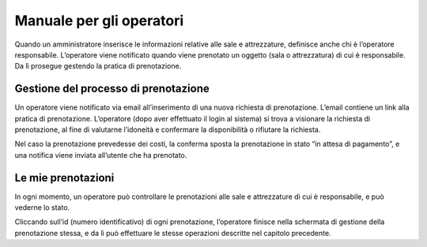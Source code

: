 
.. _h3846162056237f76803f10627221215f:

Manuale per gli operatori
*************************

Quando un amministratore inserisce le informazioni relative alle sale e attrezzature, definisce anche chi è l’operatore responsabile. L’operatore viene notificato quando viene prenotato un oggetto (sala o attrezzatura) di cui è responsabile. Da lì prosegue gestendo la pratica di prenotazione.

.. _h5548561c777f407e2957517172481a10:

Gestione del processo di prenotazione
=====================================

Un operatore viene notificato via email all’inserimento di una nuova richiesta di prenotazione. L’email contiene un link alla pratica di prenotazione. L’operatore (dopo aver effettuato il login al sistema) si trova a visionare la richiesta di prenotazione, al fine di valutarne l’idoneità e  confermare la disponibilità o rifiutare la richiesta.

\ |IMG1|\ 

Nel caso la prenotazione prevedesse dei costi, la conferma sposta la prenotazione in stato “in attesa di pagamento”, e una notifica viene inviata all’utente che ha prenotato.

.. _h5096b4e81e52225a7764e2d554027:

Le mie prenotazioni
===================

In ogni momento, un operatore può controllare le prenotazioni alle sale e attrezzature di cui è responsabile, e può vederne lo stato. 

\ |IMG2|\ 

Cliccando sull’id (numero identificativo) di ogni prenotazione, l’operatore finisce nella schermata di gestione della prenotazione stessa, e da lì può effettuare le stesse operazioni descritte nel capitolo precedente.

.. bottom of content

.. |IMG1| image:: static/Manuale_per_gli_operatori_1.png
   :height: 396 px
   :width: 624 px

.. |IMG2| image:: static/Manuale_per_gli_operatori_2.png
   :height: 273 px
   :width: 624 px
